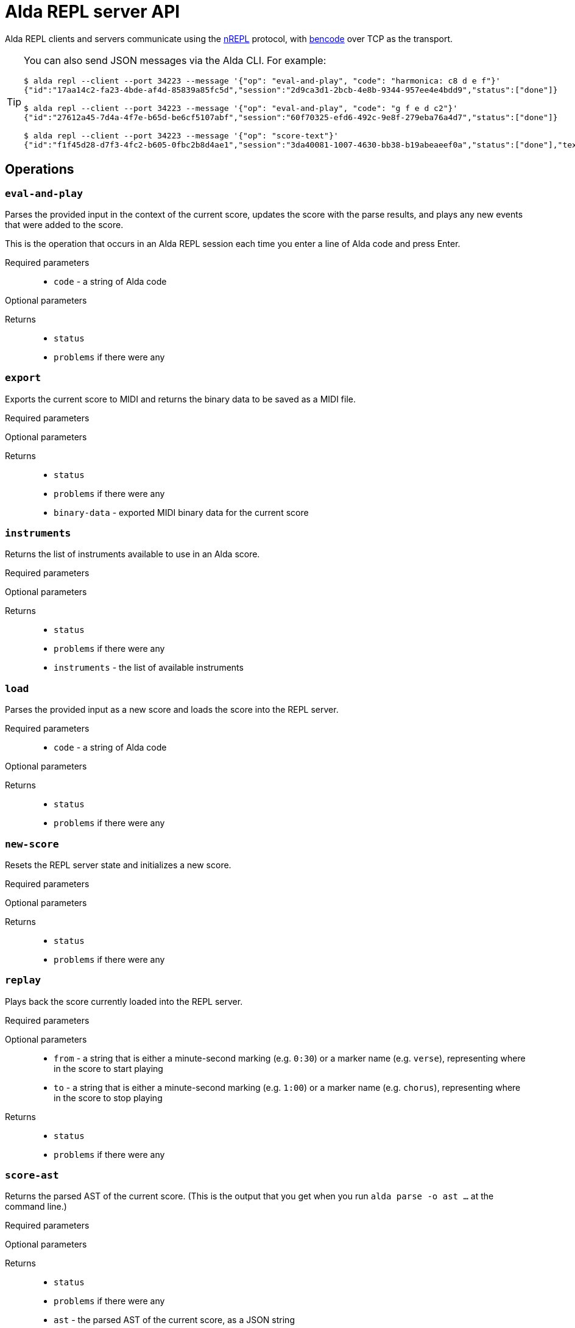 = Alda REPL server API

Alda REPL clients and servers communicate using the https://nrepl.org[nREPL]
protocol, with https://en.wikipedia.org/wiki/Bencode[bencode] over TCP as the
transport.

[TIP]
--
You can also send JSON messages via the Alda CLI. For example:

[source]
----
$ alda repl --client --port 34223 --message '{"op": "eval-and-play", "code": "harmonica: c8 d e f"}'
{"id":"17aa14c2-fa23-4bde-af4d-85839a85fc5d","session":"2d9ca3d1-2bcb-4e8b-9344-957ee4e4bdd9","status":["done"]}

$ alda repl --client --port 34223 --message '{"op": "eval-and-play", "code": "g f e d c2"}'
{"id":"27612a45-7d4a-4f7e-b65d-be6cf5107abf","session":"60f70325-efd6-492c-9e8f-279eba76a4d7","status":["done"]}

$ alda repl --client --port 34223 --message '{"op": "score-text"}'
{"id":"f1f45d28-d7f3-4fc2-b605-0fbc2b8d4ae1","session":"3da40081-1007-4630-bb38-b19abeaeef0a","status":["done"],"text":"harmonica: c8 d e f\ng f e d c2\n"}
----
--

== Operations

=== `eval-and-play`

Parses the provided input in the context of the current score, updates the score
with the parse results, and plays any new events that were added to the score.

This is the operation that occurs in an Alda REPL session each time you enter a
line of Alda code and press Enter.

Required parameters::
* `code` - a string of Alda code

Optional parameters::
{blank}

Returns::
* `status`
* `problems` if there were any

=== `export`

Exports the current score to MIDI and returns the binary data to be saved as a
MIDI file.

Required parameters::
{blank}

Optional parameters::
{blank}

Returns::
* `status`
* `problems` if there were any
* `binary-data` - exported MIDI binary data for the current score

=== `instruments`

Returns the list of instruments available to use in an Alda score.

Required parameters::
{blank}

Optional parameters::
{blank}

Returns::
* `status`
* `problems` if there were any
* `instruments` - the list of available instruments

=== `load`

Parses the provided input as a new score and loads the score into the REPL
server.

Required parameters::
* `code` - a string of Alda code

Optional parameters::
{blank}

Returns::
* `status`
* `problems` if there were any

=== `new-score`

Resets the REPL server state and initializes a new score.

Required parameters::
{blank}

Optional parameters::
{blank}

Returns::
* `status`
* `problems` if there were any

=== `replay`

Plays back the score currently loaded into the REPL server.

Required parameters::
{blank}

Optional parameters::
* `from` - a string that is either a minute-second marking (e.g. `0:30`) or a
marker name (e.g. `verse`), representing where in the score to start playing
* `to` - a string that is either a minute-second marking (e.g. `1:00`) or a
marker name (e.g. `chorus`), representing where in the score to stop playing

Returns::
* `status`
* `problems` if there were any

=== `score-ast`

Returns the parsed AST of the current score. (This is the output that you get
when you run `alda parse -o ast ...` at the command line.)

Required parameters::
{blank}

Optional parameters::
{blank}

Returns::
* `status`
* `problems` if there were any
* `ast` - the parsed AST of the current score, as a JSON string

=== `score-data`

Returns a data representation of the current score. (This is the output that you
get when you run `alda parse -o data ...` at the command line.)

Required parameters::
{blank}

Optional parameters::
{blank}

Returns::
* `status`
* `problems` if there were any
* `data` - a data representation of the current score

=== `score-events`

Returns the parsed events output of the score. (This is the output that you get
when you run `alda parse -o events ...` at the command line.)

Required parameters::
{blank}

Optional parameters::
{blank}

Returns::
* `status`
* `problems` if there were any
* `events` - the parsed events output of the current score

=== `score-text`

Returns the text (Alda code) of the current score.

Required parameters::
{blank}

Optional parameters::
{blank}

Returns::
* `status`
* `problems` if there were any
* `text` - the Alda code of the current score

=== `stop`

Stops playback.

Required parameters::
{blank}

Optional parameters::
{blank}

Returns::
* `status`
* `problems` if there were any

